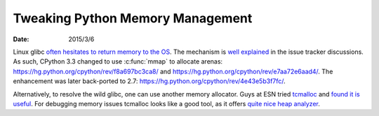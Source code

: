 =================================
Tweaking Python Memory Management
=================================

:date: 2015/3/6

Linux glibc `often hesitates to return memory to the OS
<http://bugs.python.org/issue11849>`__.  The mechanism is `well explained
<http://bugs.python.org/issue11849#msg134992>`__ in the issue tracker
discussions.  As such, CPython 3.3 changed to use :c:func:`mmap` to allocate
arenas: https://hg.python.org/cpython/rev/f8a697bc3ca8/ and
https://hg.python.org/cpython/rev/e7aa72e6aad4/.  The enhancement was later
back-ported to 2.7: https://hg.python.org/cpython/rev/4e43e5b3f7fc/.

Alternatively, to resolve the wild glibc, one can use another memory allocator.
Guys at ESN tried `tcmalloc
<http://goog-perftools.sourceforge.net/doc/tcmalloc.html>`__ and `found it is
useful <http://pushingtheweb.com/2010/06/python-and-tcmalloc/>`__.  For
debugging memory issues tcmalloc looks like a good tool, as it offers `quite
nice heap analyzer
<http://goog-perftools.sourceforge.net/doc/tcmalloc.html>`__.
